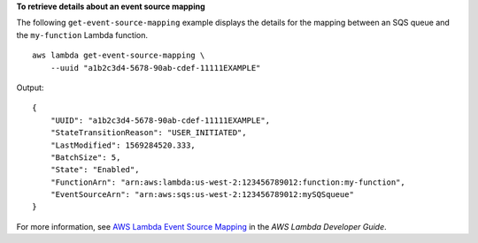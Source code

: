 **To retrieve details about an event source mapping**

The following ``get-event-source-mapping`` example displays the details for the mapping between an SQS queue and the ``my-function`` Lambda function. ::

    aws lambda get-event-source-mapping \
        --uuid "a1b2c3d4-5678-90ab-cdef-11111EXAMPLE"

Output::

    {
        "UUID": "a1b2c3d4-5678-90ab-cdef-11111EXAMPLE",
        "StateTransitionReason": "USER_INITIATED",
        "LastModified": 1569284520.333,
        "BatchSize": 5,
        "State": "Enabled",
        "FunctionArn": "arn:aws:lambda:us-west-2:123456789012:function:my-function",
        "EventSourceArn": "arn:aws:sqs:us-west-2:123456789012:mySQSqueue"
    }

For more information, see `AWS Lambda Event Source Mapping <https://docs.aws.amazon.com/lambda/latest/dg/invocation-eventsourcemapping.html>`__ in the *AWS Lambda Developer Guide*.
